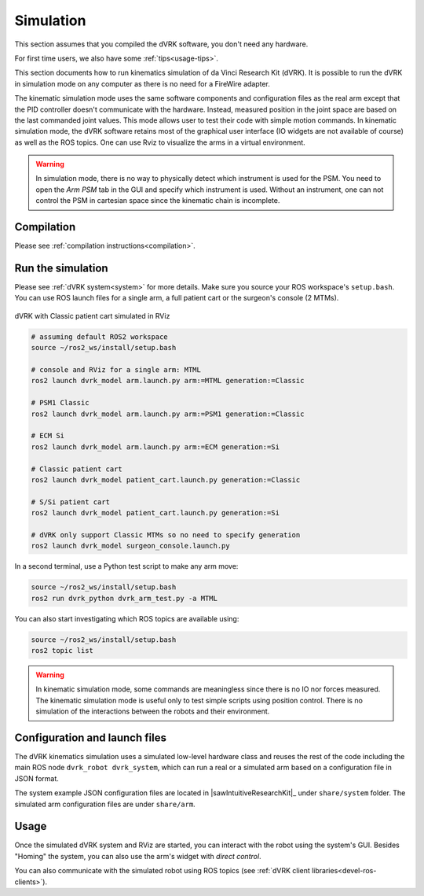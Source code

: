 .. _usage-simulation:

**********
Simulation
**********


This section assumes that you compiled the dVRK software, you don't need any hardware.

For first time users, we also have some :ref:`tips<usage-tips>`.


This section documents how to run kinematics simulation of da Vinci
Research Kit (dVRK). It is possible to run the dVRK in simulation mode
on any computer as there is no need for a FireWire adapter.

The kinematic simulation mode uses the same software components and
configuration files as the real arm except that the PID controller
doesn't communicate with the hardware. Instead, measured position in
the joint space are based on the last commanded joint values. This
mode allows user to test their code with simple motion commands. In
kinematic simulation mode, the dVRK software retains most of the
graphical user interface (IO widgets are not available of course) as
well as the ROS topics. One can use Rviz to visualize the arms in a
virtual environment.

.. warning::

   In simulation mode, there is no way to physically detect which instrument is
   used for the PSM. You need to open the `Arm` `PSM` tab in the GUI and specify
   which instrument is used. Without an instrument, one can not control the PSM
   in cartesian space since the kinematic chain is incomplete.

Compilation
###########

Please see :ref:`compilation instructions<compilation>`.

Run the simulation
##################

Please see :ref:`dVRK system<system>` for more details.  Make sure
you source your ROS workspace's ``setup.bash``.  You can use ROS
launch files for a single arm, a full patient cart or the surgeon's
console (2 MTMs).

.. figure:: /images/gui/ros2-launch-patient-cart-simulated.png
   :width: 600
   :align: center

   dVRK with Classic patient cart simulated in RViz

.. code-block:: bash

   # assuming default ROS2 workspace
   source ~/ros2_ws/install/setup.bash

   # console and RViz for a single arm: MTML
   ros2 launch dvrk_model arm.launch.py arm:=MTML generation:=Classic

   # PSM1 Classic
   ros2 launch dvrk_model arm.launch.py arm:=PSM1 generation:=Classic

   # ECM Si
   ros2 launch dvrk_model arm.launch.py arm:=ECM generation:=Si

   # Classic patient cart
   ros2 launch dvrk_model patient_cart.launch.py generation:=Classic

   # S/Si patient cart
   ros2 launch dvrk_model patient_cart.launch.py generation:=Si

   # dVRK only support Classic MTMs so no need to specify generation
   ros2 launch dvrk_model surgeon_console.launch.py

In a second terminal, use a Python test script to make any arm move:

.. code-block:: bash

   source ~/ros2_ws/install/setup.bash
   ros2 run dvrk_python dvrk_arm_test.py -a MTML

You can also start investigating which ROS topics are available using:

.. code-block:: bash

   source ~/ros2_ws/install/setup.bash
   ros2 topic list

.. warning::

   In kinematic simulation mode, some commands are meaningless since there is no
   IO nor forces measured. The kinematic simulation mode is useful only to test
   simple scripts using position control. There is no simulation of the
   interactions between the robots and their environment.

Configuration and launch files
##############################

The dVRK kinematics simulation uses a simulated low-level hardware
class and reuses the rest of the code including the main ROS node
``dvrk_robot dvrk_system``, which can run a real or a simulated arm
based on a configuration file in JSON format.

The system example JSON configuration files are located in
|sawIntuitiveResearchKit|_ under ``share/system`` folder. The
simulated arm configuration files are under ``share/arm``.


Usage
#####

Once the simulated dVRK system and RViz are started, you can
interact with the robot using the system's GUI.  Besides "Homing" the
system, you can also use the arm's widget with *direct control*.

You can also communicate with the simulated robot using ROS topics
(see :ref:`dVRK client libraries<devel-ros-clients>`).
